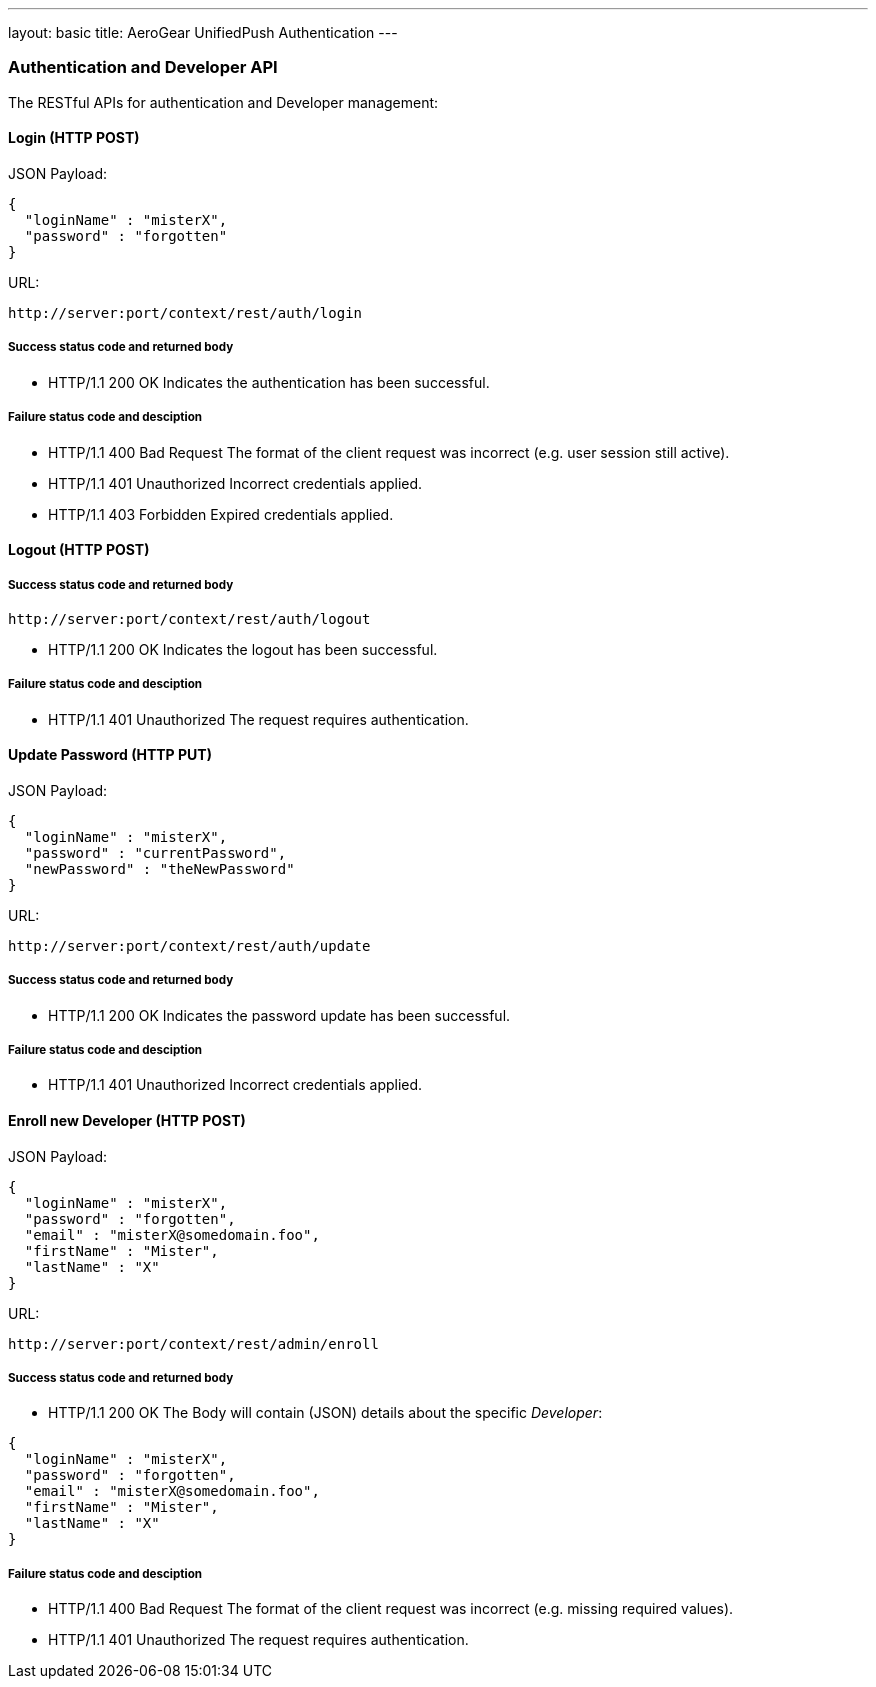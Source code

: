 ---
layout: basic
title: AeroGear UnifiedPush Authentication
---

Authentication and Developer API
~~~~~~~~~~~~~~~~~~~~~~~~~~~~~~~~

The RESTful APIs for authentication and Developer management:

Login (+HTTP POST+)
^^^^^^^^^^^^^^^^^^^

JSON Payload:
[source,json]
----
{
  "loginName" : "misterX",
  "password" : "forgotten"
}
----

URL:
[source,c]
----
http://server:port/context/rest/auth/login
----

Success status code and returned body
+++++++++++++++++++++++++++++++++++++

* +HTTP/1.1 200 OK+
Indicates the authentication has been successful.

Failure status code and desciption
++++++++++++++++++++++++++++++++++

* +HTTP/1.1 400 Bad Request+
The format of the client request was incorrect (e.g. user session still active).

* +HTTP/1.1 401 Unauthorized+
Incorrect credentials applied.

* +HTTP/1.1 403 Forbidden+
Expired credentials applied.

Logout (+HTTP POST+)
^^^^^^^^^^^^^^^^^^^^

Success status code and returned body
+++++++++++++++++++++++++++++++++++++

[source,c]
----
http://server:port/context/rest/auth/logout
----

* +HTTP/1.1 200 OK+
Indicates the logout has been successful.

Failure status code and desciption
++++++++++++++++++++++++++++++++++

* +HTTP/1.1 401 Unauthorized+
The request requires authentication.

Update Password (+HTTP PUT+)
^^^^^^^^^^^^^^^^^^^^^^^^^^^^

JSON Payload:
[source,json]
----
{
  "loginName" : "misterX",
  "password" : "currentPassword",
  "newPassword" : "theNewPassword"
}
----

URL:
[source,c]
----
http://server:port/context/rest/auth/update
----

Success status code and returned body
+++++++++++++++++++++++++++++++++++++

* +HTTP/1.1 200 OK+
Indicates the password update has been successful.

Failure status code and desciption
++++++++++++++++++++++++++++++++++

* +HTTP/1.1 401 Unauthorized+
Incorrect credentials applied.

Enroll new +Developer+ (+HTTP POST+)
^^^^^^^^^^^^^^^^^^^^^^^^^^^^^^^^^^^^

JSON Payload:
[source,json]
----
{
  "loginName" : "misterX",
  "password" : "forgotten",
  "email" : "misterX@somedomain.foo",
  "firstName" : "Mister",
  "lastName" : "X"
}
----

URL:
[source,c]
----
http://server:port/context/rest/admin/enroll
----

Success status code and returned body
+++++++++++++++++++++++++++++++++++++

* +HTTP/1.1 200 OK+
The Body will contain (JSON) details about the specific _Developer_:
[source,json]
----
{
  "loginName" : "misterX",
  "password" : "forgotten",
  "email" : "misterX@somedomain.foo",
  "firstName" : "Mister",
  "lastName" : "X"
}
----

Failure status code and desciption
++++++++++++++++++++++++++++++++++

* +HTTP/1.1 400 Bad Request+
The format of the client request was incorrect (e.g. missing required values).

* +HTTP/1.1 401 Unauthorized+
The request requires authentication.

